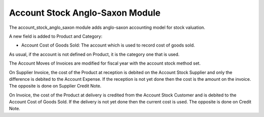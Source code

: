Account Stock Anglo-Saxon Module
################################

The account_stock_anglo_saxon module adds anglo-saxon accounting model for
stock valuation.

A new field is added to Product and Category:

- Account Cost of Goods Sold: The account which is used to record cost of goods
  sold.

As usual, if the account is not defined on Product, it is the category one that
is used.

The Account Moves of Invoices are modified for fiscal year with the account
stock method set.

On Supplier Invoice, the cost of the Product at reception is debited on the
Account Stock Supplier and only the difference is debited to the Account
Expense.
If the reception is not yet done then the cost is the amount on the invoice.
The opposite is done on Supplier Credit Note.

On Invoice, the cost of the Product at delivery is credited from the Account
Stock Customer and is debited to the Account Cost of Goods Sold.
If the delivery is not yet done then the current cost is used.
The opposite is done on Credit Note.


